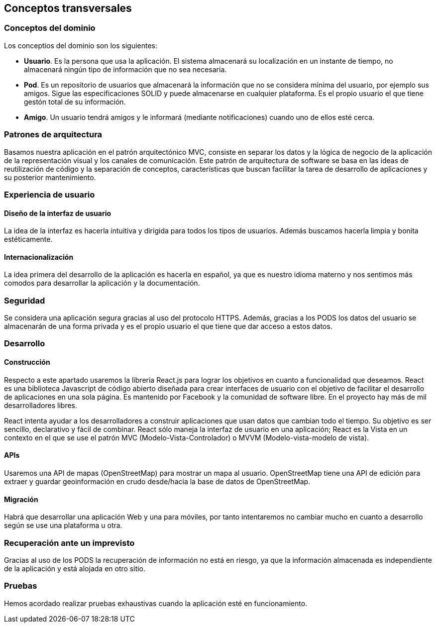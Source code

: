 [[section-concepts]]
== Conceptos transversales

=== Conceptos del dominio

.Los conceptios del dominio son los siguientes:
- **Usuario**. Es la persona que usa la aplicación. El sistema almacenará su localización en un instante de tiempo, 
no almacenará ningún tipo de información que no sea necesaria.
- **Pod**. Es un repositorio de usuarios que almacenará la información que no se considera mínima del usuario, por ejemplo sus amigos. 
Sigue las especificaciones SOLID y puede almacenarse en cualquier plataforma. Es el propio usuario el que tiene gestón total de su información.
- **Amigo**. Un usuario tendrá amigos y le informará (mediante notificaciones) cuando uno de ellos esté cerca.

=== Patrones de arquitectura
Basamos nuestra aplicación en el patrón arquitectónico MVC, consiste en separar los datos y la lógica de negocio de la aplicación de la 
representación visual y los canales de comunicación. Este patrón de arquitectura de software se basa en las ideas de reutilización de código y la separación de conceptos, características que buscan facilitar la tarea de desarrollo de aplicaciones y su posterior mantenimiento.

=== Experiencia de usuario
==== Diseño de la interfaz de usuario
La idea de la interfaz es hacerla intuitiva y dirigida para todos los tipos de usuarios. Además buscamos hacerla limpia y bonita estéticamente.

==== Internacionalización
La idea primera del desarrollo de la aplicación es hacerla en español, ya que es nuestro idioma materno y nos sentimos más comodos para desarrollar la aplicación y la documentación.

=== Seguridad
Se considera una aplicación segura gracias al uso del protocolo HTTPS. 
Además, gracias a los PODS los datos del usuario se almacenarán de una forma privada y es el propio usuario el que tiene que dar acceso a estos datos.

=== Desarrollo
==== Construcción
Respecto a este apartado usaremos la libreria React.js para lograr los objetivos en cuanto a funcionalidad que deseamos.
React es una biblioteca Javascript de código abierto diseñada para crear interfaces de usuario con el objetivo de facilitar el desarrollo de aplicaciones en una sola página. Es mantenido por Facebook y la comunidad de software libre. En el proyecto hay más de mil desarrolladores libres.

React intenta ayudar a los desarrolladores a construir aplicaciones que usan datos que cambian todo el tiempo. Su objetivo es ser sencillo, declarativo y fácil de combinar. React sólo maneja la interfaz de usuario en una aplicación; React es la Vista en un contexto en el que se use el patrón MVC (Modelo-Vista-Controlador) o MVVM (Modelo-vista-modelo de vista). 

==== APIs
Usaremos una API de mapas (OpenStreetMap) para mostrar un mapa al usuario.
OpenStreetMap tiene una API de edición para extraer y guardar geoinformación en crudo desde/hacia la base de datos de OpenStreetMap.

==== Migración
Habrá que desarrollar una aplicación Web y una para móviles, por tanto intentaremos no cambiar mucho en cuanto a desarrollo según se use una plataforma u otra.

=== Recuperación ante un imprevisto
Gracias al uso de los PODS la recuperación de información no está en riesgo, ya que la información almacenada es independiente de la aplicación y está alojada en otro sitio.

=== Pruebas
Hemos acordado realizar pruebas exhaustivas cuando la aplicación esté en funcionamiento.




